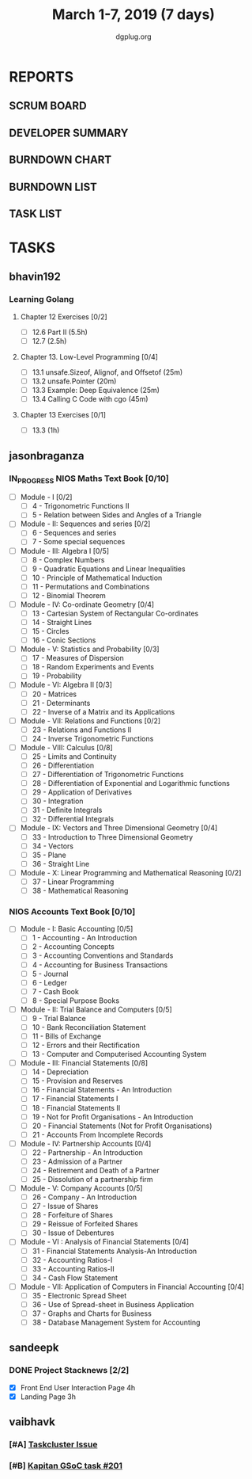 #+TITLE: March 1-7, 2019 (7 days)
#+AUTHOR: dgplug.org
#+EMAIL: users@lists.dgplug.org
#+PROPERTY: Effort_ALL 0 0:05 0:10 0:30 1:00 2:00 3:00 4:00
#+COLUMNS: %35ITEM %TASKID %OWNER %3PRIORITY %TODO %5ESTIMATED{+} %3ACTUAL{+}
* REPORTS
** SCRUM BOARD
#+BEGIN: block-update-board
#+END:
** DEVELOPER SUMMARY
#+BEGIN: block-update-summary
#+END:
** BURNDOWN CHART
#+BEGIN: block-update-graph
#+END:
** BURNDOWN LIST
#+PLOT: title:"Burndown" ind:1 deps:(3 4) set:"term dumb" set:"xtics scale 0.5" set:"ytics scale 0.5" file:"burndown.plt" set:"xrange [0:17]"
#+BEGIN: block-update-burndown
#+END:
** TASK LIST
#+BEGIN: columnview :hlines 2 :maxlevel 5 :id "TASKS"
#+END:
* TASKS
  :PROPERTIES:
  :ID:       TASKS
  :SPRINTLENGTH: 7
  :SPRINTSTART: <2019-03-01 Fri>
  :wpd-bhavin192: 1
  :wpd-jasonbraganza: 11.42
  :wpd-sandeepk: 1
  :wpd-vaibhavk: 1.25
  :END:
** bhavin192
*** Learning Golang
**** Chapter 12 Exercises [0/2]
     :PROPERTIES:
     :ESTIMATED: 3.5
     :ACTUAL:
     :OWNER:    bhavin192
     :ID:       DEV.1550682876
     :TASKID:   DEV.1550682876
     :END:
     - [ ] 12.6 Part II (5.5h)
     - [ ] 12.7         (2.5h)
**** Chapter 13. Low-Level Programming [0/4]
     :PROPERTIES:
     :ESTIMATED: 2
     :ACTUAL:
     :OWNER:    bhavin192
     :ID:       READ.1551715610
     :TASKID:   READ.1551715610
     :END:
     - [ ] 13.1 unsafe.Sizeof, Alignof, and Offsetof (25m)
     - [ ] 13.2 unsafe.Pointer                       (20m)
     - [ ] 13.3 Example: Deep Equivalence            (25m)
     - [ ] 13.4 Calling C Code with cgo              (45m)
**** Chapter 13 Exercises [0/1]
     :PROPERTIES:
     :ESTIMATED: 1
     :ACTUAL:
     :OWNER:    bhavin192
     :ID:       DEV.1551715724
     :TASKID:   DEV.1551715724
     :END:
     - [ ] 13.3 (1h)
** jasonbraganza
*** IN_PROGRESS NIOS Maths Text Book [0/10]
    :PROPERTIES:
    :ESTIMATED: 50.0
    :ACTUAL:   9.50
    :OWNER: jasonbraganza
    :ID: READ.1548140097
    :TASKID: READ.1548140097
    :END:
    :LOGBOOK:
    CLOCK: [2019-03-05 Tue 08:00]--[2019-03-05 Tue 13:00] =>  5:00
    CLOCK: [2019-03-04 Mon 10:00]--[2019-03-04 Mon 14:30] =>  4:30
    :END:
    - [ ] Module - I [0/2]
      - [ ] 4 - Trigonometric Functions II
      - [ ] 5 - Relation between Sides and Angles of a Triangle
    - [ ] Module - II: Sequences and series [0/2]
      - [ ] 6 - Sequences and series
      - [ ] 7 - Some special sequences
    - [ ] Module - III: Algebra I [0/5]
      - [ ] 8 - Complex Numbers
      - [ ] 9 - Quadratic Equations and Linear Inequalities
      - [ ] 10 - Principle of Mathematical Induction
      - [ ] 11 - Permutations and Combinations
      - [ ] 12 - Binomial Theorem
    - [ ] Module - IV: Co-ordinate Geometry [0/4]
      - [ ] 13 - Cartesian System of Rectangular Co-ordinates
      - [ ] 14 - Straight Lines
      - [ ] 15 - Circles
      - [ ] 16 - Conic Sections
    - [ ] Module - V: Statistics and Probability [0/3]
      - [ ] 17 - Measures of Dispersion
      - [ ] 18 - Random Experiments and Events
      - [ ] 19 - Probability
    - [ ] Module - VI: Algebra II [0/3]
      - [ ] 20 - Matrices
      - [ ] 21 - Determinants
      - [ ] 22 - Inverse of a Matrix and its Applications
    - [ ] Module - VII: Relations and Functions [0/2]
      - [ ] 23 - Relations and Functions II
      - [ ] 24 - Inverse Trigonometric Functions
    - [ ] Module - VIII: Calculus [0/8]
      - [ ] 25 -  Limits and Continuity
      - [ ] 26 - Differentiation
      - [ ] 27 - Differentiation of Trigonometric Functions
      - [ ] 28 - Differentiation of Exponential and Logarithmic functions
      - [ ] 29 - Application of Derivatives
      - [ ] 30 - Integration
      - [ ] 31 - Definite Integrals
      - [ ] 32 - Differential Integrals
    - [ ] Module - IX: Vectors and Three Dimensional Geometry [0/4]
      - [ ] 33 - Introduction to Three Dimensional Geometry
      - [ ] 34 - Vectors
      - [ ] 35 - Plane
      - [ ] 36 - Straight Line
    - [ ] Module - X: Linear Programming and Mathematical Reasoning [0/2]
      - [ ] 37 - Linear Programming
      - [ ] 38 - Mathematical Reasoning
*** NIOS Accounts Text Book [0/10]
    :PROPERTIES:
    :ESTIMATED: 30.0
    :ACTUAL:
    :OWNER: jasonbraganza
    :ID: READ.1548140097
    :TASKID: READ.1548140097
    :END:
    - [ ] Module - I: Basic Accounting [0/5]
      - [ ] 1 - Accounting - An Introduction
      - [ ] 2 - Accounting Concepts
      - [ ] 3 - Accounting Conventions and Standards
      - [ ] 4 - Accounting for Business Transactions
      - [ ] 5 - Journal
      - [ ] 6 - Ledger
      - [ ] 7 - Cash Book
      - [ ] 8 - Special Purpose Books
    - [ ] Module - II: Trial Balance and Computers [0/5]
      - [ ] 9 - Trial Balance
      - [ ] 10 - Bank Reconciliation Statement
      - [ ] 11 - Bills of Exchange
      - [ ] 12 - Errors and their Rectification
      - [ ] 13 - Computer and Computerised Accounting System
    - [ ] Module - III: Financial Statements [0/8]
      - [ ] 14 - Depreciation
      - [ ] 15 - Provision and Reserves
      - [ ] 16 - Financial Statements - An Introduction
      - [ ] 17 - Financial Statements I
      - [ ] 18 - Financial Statements II
      - [ ] 19 - Not for Profit Organisations - An Introduction
      - [ ] 20 - Financial Statements (Not for Profit Organisations)
      - [ ] 21 - Accounts From Incomplete Records
    - [ ] Module - IV: Partnership Accounts [0/4]
      - [ ] 22 - Partnership - An Introduction
      - [ ] 23 - Admission of a Partner
      - [ ] 24 - Retirement and Death of a Partner
      - [ ] 25 - Dissolution of a partnership firm
    - [ ] Module - V: Company Accounts [0/5]
      - [ ] 26 - Company - An Introduction
      - [ ] 27 - Issue of Shares
      - [ ] 28 - Forfeiture of Shares
      - [ ] 29 - Reissue of Forfeited Shares
      - [ ] 30 - Issue of Debentures
    - [ ] Module - VI : Analysis of Financial Statements [0/4]
      - [ ] 31 - Financial Statements Analysis-An Introduction
      - [ ] 32 - Accounting Ratios-I
      - [ ] 33 - Accounting Ratios-II
      - [ ] 34 - Cash Flow Statement
    - [ ] Module - VII: Application of Computers in Financial Accounting [0/4]
      - [ ] 35 - Electronic Spread Sheet
      - [ ] 36 - Use of Spread-sheet in Business Application
      - [ ] 37 - Graphs and Charts for Business
      - [ ] 38 - Database Management System for Accounting
** sandeepk
*** DONE Project Stacknews [2/2]
    :PROPERTIES:
    :ESTIMATED: 7
    :ACTUAL:   6.60
    :OWNER: sandeepk
    :ID: DEV.1550765016
    :TASKID: DEV.1550765016
    :END:
    :LOGBOOK:
    CLOCK: [2019-03-07 Thu 22:10]--[2019-03-07 Thu 23:35] =>  1:25
    CLOCK: [2019-03-07 Thu 13:30]--[2019-03-07 Thu 14:30] =>  1:00
    CLOCK: [2019-03-06 Wed 21:30]--[2019-03-06 Wed 22:31] =>  1:01
    CLOCK: [2019-03-04 Mon 23:00]--[2019-03-04 Mon 23:40] =>  0:40
    CLOCK: [2019-03-03 Sun 15:00]--[2019-03-03 Sun 17:30] =>  2:30
    :END:
    - [X] Front End User Interaction Page 4h
    - [X] Landing Page 3h
** vaibhavk
*** [#A] [[https://bugzilla.mozilla.org/show_bug.cgi?id=1517865][Taskcluster Issue]]
    :PROPERTIES:
    :ESTIMATED: 5
    :ACTUAL:
    :OWNER: vaibhavk
    :ID: DEV.1551435937
    :TASKID: DEV.1551435937
    :END:
*** [#B] [[https://github.com/deepmind/kapitan/issues/201][Kapitan GSoC task #201]]
    :PROPERTIES:
    :ESTIMATED: 5
    :ACTUAL:
    :OWNER: vaibhavk
    :ID: DEV.1551436242
    :TASKID: DEV.1551436242
    :END:
